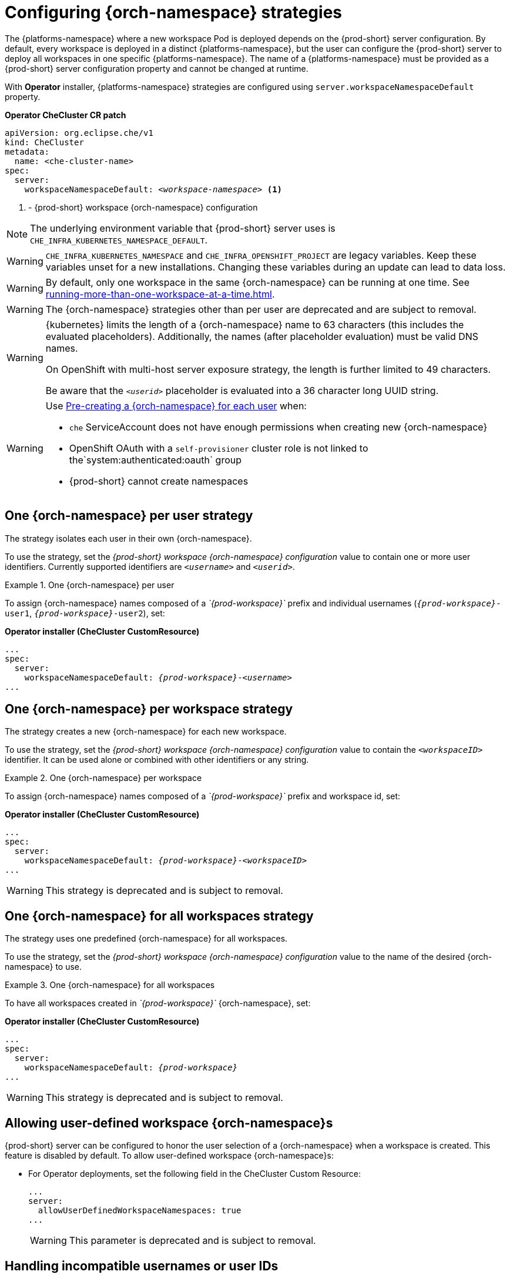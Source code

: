 
[id="configuring-namespace-strategies_{context}"]
= Configuring {orch-namespace} strategies

The {platforms-namespace} where a new workspace Pod is deployed depends on the {prod-short} server configuration. By default, every workspace is deployed in a distinct {platforms-namespace}, but the user can configure the {prod-short} server to deploy all workspaces in one specific {platforms-namespace}. The name of a {platforms-namespace} must be provided as a {prod-short} server configuration property and cannot be changed at runtime.

ifeval::["{project-context}" == "che"]
NOTE: The term _{orch-namespace}_ ({kubernetes}) is used interchangeably with _project_ (OpenShift).
endif::[]

With **Operator** installer, {platforms-namespace} strategies are configured using `server.workspaceNamespaceDefault` property.

*Operator CheCluster CR patch*
[subs="+quotes,+attributes"]
----
apiVersion: org.eclipse.che/v1
kind: CheCluster
metadata:
  name: <che-cluster-name>
spec:
  server:
    workspaceNamespaceDefault: __<workspace-namespace>__ <1>
----
<1> - {prod-short} workspace {orch-namespace} configuration


ifeval::["{project-context}" == "che"]
With **Helm** installer, {orch-namespace} strategies are configured using `global.cheWorkspacesNamespace` property.

*Helm*
[subs="+quotes,+attributes"]
----
$ helm install --namespace <namespace>
  --set global.cheWorkspacesNamespace=__<workspace-namespace>__ <1>
----
or
[subs="+quotes,+attributes"]
----
$ helm upgrade --namespace <namespace>
  --set global.cheWorkspacesNamespace=__<workspace-namespace>__ <1>
----
<1> - {prod-short} workspace namespace configuration
endif::[]

NOTE: The underlying environment variable that {prod-short} server uses is `CHE_INFRA_KUBERNETES_NAMESPACE_DEFAULT`.

WARNING: `CHE_INFRA_KUBERNETES_NAMESPACE` and `CHE_INFRA_OPENSHIFT_PROJECT` are legacy variables. Keep these variables unset for a new installations. Changing these variables during an update can lead to data loss.

WARNING: By default, only one workspace in the same {orch-namespace} can be running at one time. See xref:running-more-than-one-workspace-at-a-time.adoc[].

WARNING: The {orch-namespace} strategies other than per user are deprecated and are subject to removal.

[WARNING]
====
{kubernetes} limits the length of a {orch-namespace} name to 63 characters (this includes the evaluated placeholders). Additionally, the names (after placeholder evaluation) must be valid DNS names.

On OpenShift with multi-host server exposure strategy, the length is further limited to 49 characters.

Be aware that the `_<userid>_` placeholder is evaluated into a 36 character long UUID string.
====

[WARNING]
====
Use <<pre-creating-namespace>> when:

* `che` ServiceAccount does not have enough permissions when creating new {orch-namespace}

pass:[<!-- vale Vale.Terms = NO -->]

* OpenShift OAuth with a `self-provisioner` cluster role is not linked to the`system:authenticated:oauth` group

pass:[<!-- vale Vale.Terms = YES -->]

* {prod-short} cannot create namespaces
====

== One {orch-namespace} per user strategy

The strategy isolates each user in their own {orch-namespace}.

To use the strategy, set the _{prod-short} workspace {orch-namespace} configuration_ value to contain one or more user identifiers. Currently supported identifiers are `_<username>_` and `_<userid>_`.

.One {orch-namespace} per user
====
To assign {orch-namespace} names composed of a __`{prod-workspace}`__ prefix and individual usernames (`__{prod-workspace}__-user1`, `__{prod-workspace}__-user2`), set:

*Operator installer (CheCluster CustomResource)*
[subs="+quotes,+attributes"]
----
...
spec:
  server:
    workspaceNamespaceDefault: __{prod-workspace}__-__<username>__
...
----

ifeval::["{project-context}" == "che"]
*Helm*
[subs="+quotes,+attributes"]
----
$ helm ... --set global.cheWorkspacesNamespace=__{prod-workspace}__-__<username>__
----
endif::[]
====

== One {orch-namespace} per workspace strategy

The strategy creates a new {orch-namespace} for each new workspace.

To use the strategy, set the _{prod-short} workspace {orch-namespace} configuration_ value to contain the `_<workspaceID>_` identifier. It can be used alone or combined with other identifiers or any string.

.One {orch-namespace} per workspace
====
To assign {orch-namespace} names composed of a __`{prod-workspace}`__ prefix and workspace id, set:

*Operator installer (CheCluster CustomResource)*
[subs="+quotes,+attributes"]
----
...
spec:
  server:
    workspaceNamespaceDefault: __{prod-workspace}__-__<workspaceID>__
...
----

ifeval::["{project-context}" == "che"]
*Helm*
[subs="+quotes,+attributes"]
----
$ helm ... --set global.cheWorkspacesNamespace=__{prod-workspace}__-__<workspaceID>__
----
endif::[]
====
WARNING: This strategy is deprecated and is subject to removal.

== One {orch-namespace} for all workspaces strategy

The strategy uses one predefined {orch-namespace} for all workspaces.

To use the strategy, set the _{prod-short} workspace {orch-namespace} configuration_ value to the name of the desired {orch-namespace} to use.

.One {orch-namespace} for all workspaces
====
To have all workspaces created in __`{prod-workspace}`__ {orch-namespace}, set:

*Operator installer (CheCluster CustomResource)*
[subs="+quotes,+attributes"]
----
...
spec:
  server:
    workspaceNamespaceDefault: __{prod-workspace}__
...
----

ifeval::["{project-context}" == "che"]
*Helm*
[subs="+quotes,+attributes"]
----
$ helm ... --set global.cheWorkspacesNamespace=__{prod-workspace}__
----
endif::[]
====
WARNING: This strategy is deprecated and is subject to removal.

== Allowing user-defined workspace {orch-namespace}s

{prod-short} server can be configured to honor the user selection of a {orch-namespace} when a workspace is created. This feature is disabled by default. To allow user-defined workspace {orch-namespace}s:

ifeval::["{project-context}" == "che"]
* For Helm Chart deployments, set the following environment variable in the {prod-short} ConfigMap:
+
[subs="+quotes,macros"]
----
pass:[CHE_INFRA_KUBERNETES_NAMESPACE_ALLOW__USER__DEFINED]=true
----
endif::[]

* For Operator deployments, set the following field in the CheCluster Custom Resource:
+
----
...
server:
  allowUserDefinedWorkspaceNamespaces: true
...
----
WARNING: This parameter is deprecated and is subject to removal.

== Handling incompatible usernames or user IDs

{prod-short} server automatically checks usernames and IDs for compatibility with {orch-name} objects naming convention before creating a {orch-namespace} from a template.
Incompatible username or IDs are reduced to the nearest valid name by replacing groups of unsuitable symbols with the `-` symbol. To avoid collisions,
a random 6-symbol suffix is added and the result is stored in preferences for reuse.
[#pre-creating-namespace]
== Pre-creating a {orch-namespace} for each user

To pre-create a {orch-namespace} for each user, use {orch-name} labels and annotations. Such {orch-namespace} is used in preference to `CHE_INFRA_KUBERNETES_NAMESPACE_DEFAULT` variable.

----
metadata:
  labels:
    app.kubernetes.io/part-of: che.eclipse.org
    app.kubernetes.io/component: workspaces-namespace
  annotations:
    che.eclipse.org/username: <username>  <1>
----
<1> target user's username

To configure the labels, set the `CHE_INFRA_KUBERNETES_NAMESPACE_LABELS` to desired labels. To configure the annotations, set the `CHE_INFRA_KUBERNETES_NAMESPACE_ANNOTATIONS` to desired annotations. See the xref:installation-guide:advanced-configuration-options-for-the-che-server-component.adoc#{prod-id-short}-server-component-system-properties-reference_{context}[{prod-short} server component system properties reference] for more details.

[WARNING]
====
Avoid creating multiple namespaces for single user. It may lead to undefined behavior.
====

[IMPORTANT]
====
On OpenShift with OAuth, target user must have `admin` role privileges in target namespace:
----
apiVersion: rbac.authorization.k8s.io/v1
kind: RoleBinding
metadata:
  name: admin
  namespace: <namespace> <1>
roleRef:
  apiGroup: rbac.authorization.k8s.io
  kind: ClusterRole
  name: admin
subjects:
- apiGroup: rbac.authorization.k8s.io
  kind: User
  name: <username> <2>
----
<1> pre-created namespace
<2> target user

On {kubernetes}, `che` ServiceAccount must have a cluster-wide `list` and `get` `namespaces` permissions as well as an `admin` role in target namespace.
====

== Labeling the namespaces
{prod-short} updates the workspace's {orch-namespace} on workspace startup by adding the labels defined in `CHE_INFRA_KUBERNETES_NAMESPACE_LABELS`. To do so, `che` ServiceAccout has to have the following cluster-wide permissions to `update` and `get` `namespaces`:

----
apiVersion: rbac.authorization.k8s.io/v1
kind: ClusterRole
metadata:
  name: <cluster-role-name> <1>
rules:
  - apiGroups:
      - ""
    resources:
      - namespaces
    verbs:
      - update
      - get
----
<1> name of the cluster role

----
apiVersion: rbac.authorization.k8s.io/v1
kind: ClusterRoleBinding
metadata:
  name: <cluster-role-binding-name> <1>
subjects:
  - kind: ServiceAccount
    name: <service-account-name> <2>
    namespace: <service-accout-namespace> <3>
roleRef:
  kind: ClusterRole
  name: <cluster-role-name> <4>
  apiGroup: rbac.authorization.k8s.io
----
<1> name of the cluster role binding
<2> name of the che service account
<3> {prod-short} installation namespace
<4> name of the cluster role created in previous step

[NOTE]
====
{prod-short} does not fail to start a workspace for lack of permissions, it only logs the warning. If you see the warnings in {prod-short} logs, consider disabling the feature with setting `CHE_INFRA_KUBERNETES_NAMESPACE_LABEL=false`.
====
